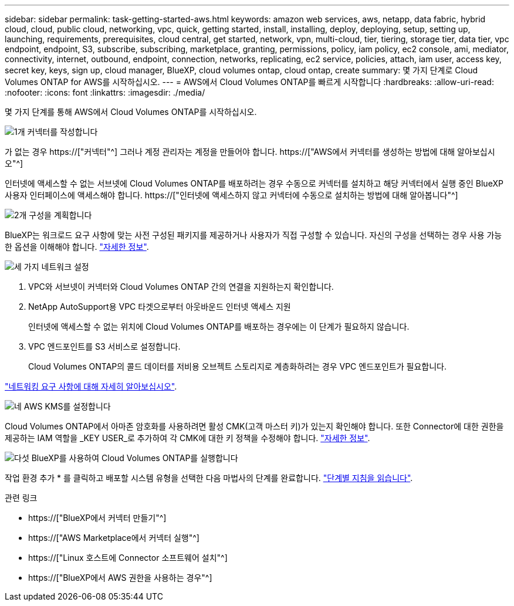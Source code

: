 ---
sidebar: sidebar 
permalink: task-getting-started-aws.html 
keywords: amazon web services, aws, netapp, data fabric, hybrid cloud, cloud, public cloud, networking, vpc, quick, getting started, install, installing, deploy, deploying, setup, setting up, launching, requirements, prerequisites, cloud central, get started, network, vpn, multi-cloud, tier, tiering, storage tier, data tier, vpc endpoint, endpoint, S3, subscribe, subscribing, marketplace, granting, permissions, policy, iam policy, ec2 console, ami, mediator, connectivity, internet, outbound, endpoint, connection, networks, replicating, ec2 service, policies, attach, iam user, access key, secret key, keys, sign up, cloud manager, BlueXP, cloud volumes ontap, cloud ontap, create 
summary: 몇 가지 단계로 Cloud Volumes ONTAP for AWS를 시작하십시오. 
---
= AWS에서 Cloud Volumes ONTAP를 빠르게 시작합니다
:hardbreaks:
:allow-uri-read: 
:nofooter: 
:icons: font
:linkattrs: 
:imagesdir: ./media/


[role="lead"]
몇 가지 단계를 통해 AWS에서 Cloud Volumes ONTAP를 시작하십시오.

.image:https://raw.githubusercontent.com/NetAppDocs/common/main/media/number-1.png["1개"] 커넥터를 작성합니다
[role="quick-margin-para"]
가 없는 경우 https://["커넥터"^] 그러나 계정 관리자는 계정을 만들어야 합니다. https://["AWS에서 커넥터를 생성하는 방법에 대해 알아보십시오"^]

[role="quick-margin-para"]
인터넷에 액세스할 수 없는 서브넷에 Cloud Volumes ONTAP를 배포하려는 경우 수동으로 커넥터를 설치하고 해당 커넥터에서 실행 중인 BlueXP 사용자 인터페이스에 액세스해야 합니다. https://["인터넷에 액세스하지 않고 커넥터에 수동으로 설치하는 방법에 대해 알아봅니다"^]

.image:https://raw.githubusercontent.com/NetAppDocs/common/main/media/number-2.png["2개"] 구성을 계획합니다
[role="quick-margin-para"]
BlueXP는 워크로드 요구 사항에 맞는 사전 구성된 패키지를 제공하거나 사용자가 직접 구성할 수 있습니다. 자신의 구성을 선택하는 경우 사용 가능한 옵션을 이해해야 합니다. link:task-planning-your-config.html["자세한 정보"].

.image:https://raw.githubusercontent.com/NetAppDocs/common/main/media/number-3.png["세 가지"] 네트워크 설정
[role="quick-margin-list"]
. VPC와 서브넷이 커넥터와 Cloud Volumes ONTAP 간의 연결을 지원하는지 확인합니다.
. NetApp AutoSupport용 VPC 타겟으로부터 아웃바운드 인터넷 액세스 지원
+
인터넷에 액세스할 수 없는 위치에 Cloud Volumes ONTAP를 배포하는 경우에는 이 단계가 필요하지 않습니다.

. VPC 엔드포인트를 S3 서비스로 설정합니다.
+
Cloud Volumes ONTAP의 콜드 데이터를 저비용 오브젝트 스토리지로 계층화하려는 경우 VPC 엔드포인트가 필요합니다.



[role="quick-margin-para"]
link:reference-networking-aws.html["네트워킹 요구 사항에 대해 자세히 알아보십시오"].

.image:https://raw.githubusercontent.com/NetAppDocs/common/main/media/number-4.png["네"] AWS KMS를 설정합니다
[role="quick-margin-para"]
Cloud Volumes ONTAP에서 아마존 암호화를 사용하려면 활성 CMK(고객 마스터 키)가 있는지 확인해야 합니다. 또한 Connector에 대한 권한을 제공하는 IAM 역할을 _KEY USER_로 추가하여 각 CMK에 대한 키 정책을 수정해야 합니다. link:task-setting-up-kms.html["자세한 정보"].

.image:https://raw.githubusercontent.com/NetAppDocs/common/main/media/number-5.png["다섯"] BlueXP를 사용하여 Cloud Volumes ONTAP를 실행합니다
[role="quick-margin-para"]
작업 환경 추가 * 를 클릭하고 배포할 시스템 유형을 선택한 다음 마법사의 단계를 완료합니다. link:task-deploying-otc-aws.html["단계별 지침을 읽습니다"].

.관련 링크
* https://["BlueXP에서 커넥터 만들기"^]
* https://["AWS Marketplace에서 커넥터 실행"^]
* https://["Linux 호스트에 Connector 소프트웨어 설치"^]
* https://["BlueXP에서 AWS 권한을 사용하는 경우"^]

